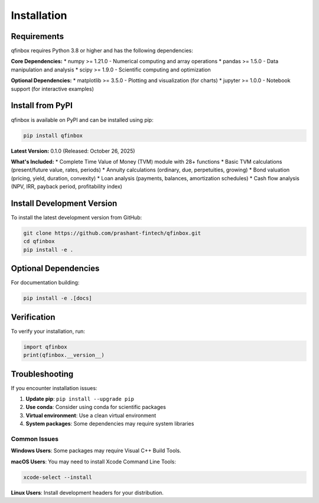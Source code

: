 Installation
============

Requirements
------------

qfinbox requires Python 3.8 or higher and has the following dependencies:

**Core Dependencies:**
* numpy >= 1.21.0 - Numerical computing and array operations
* pandas >= 1.5.0 - Data manipulation and analysis
* scipy >= 1.9.0 - Scientific computing and optimization

**Optional Dependencies:**
* matplotlib >= 3.5.0 - Plotting and visualization (for charts)
* jupyter >= 1.0.0 - Notebook support (for interactive examples)

Install from PyPI
-----------------

qfinbox is available on PyPI and can be installed using pip:

.. code-block:: bash

    pip install qfinbox

**Latest Version:** 0.1.0 (Released: October 26, 2025)

**What's Included:**
* Complete Time Value of Money (TVM) module with 28+ functions
* Basic TVM calculations (present/future value, rates, periods)
* Annuity calculations (ordinary, due, perpetuities, growing)
* Bond valuation (pricing, yield, duration, convexity)
* Loan analysis (payments, balances, amortization schedules)
* Cash flow analysis (NPV, IRR, payback period, profitability index)

Install Development Version
---------------------------

To install the latest development version from GitHub:

.. code-block:: bash

    git clone https://github.com/prashant-fintech/qfinbox.git
    cd qfinbox
    pip install -e .

Optional Dependencies
---------------------

For documentation building:

.. code-block:: bash

    pip install -e .[docs]

Verification
------------

To verify your installation, run:

.. code-block:: python

    import qfinbox
    print(qfinbox.__version__)

Troubleshooting
---------------

If you encounter installation issues:

1. **Update pip**: ``pip install --upgrade pip``
2. **Use conda**: Consider using conda for scientific packages
3. **Virtual environment**: Use a clean virtual environment
4. **System packages**: Some dependencies may require system libraries

Common Issues
~~~~~~~~~~~~~

**Windows Users**: Some packages may require Visual C++ Build Tools.

**macOS Users**: You may need to install Xcode Command Line Tools:

.. code-block:: bash

    xcode-select --install

**Linux Users**: Install development headers for your distribution.
